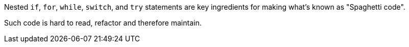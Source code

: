 Nested ``++if++``, ``++for++``, ``++while++``, ``++switch++``, and ``++try++`` statements are key ingredients for making what's known as "Spaghetti code".


Such code is hard to read, refactor and therefore maintain.
